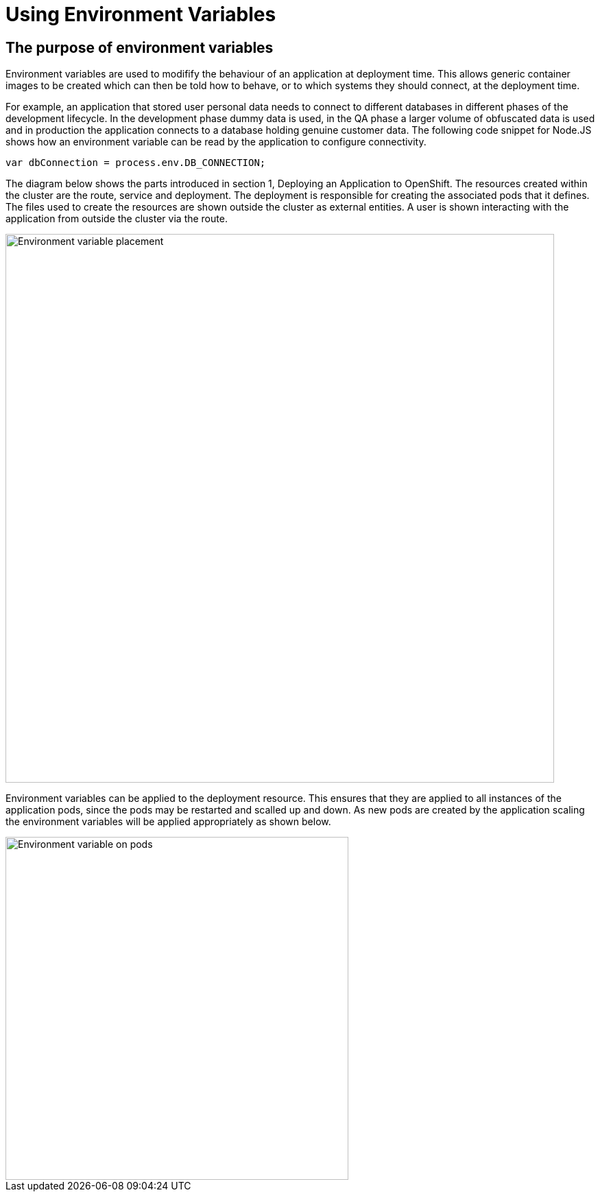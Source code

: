 = Using Environment Variables
:navtitle: Using Environment Variable

[#the_web_console]
== The purpose of environment variables

Environment variables are used to modifify the behaviour of an application at deployment time. This allows generic container images to be created which can then be told how to behave, or to which systems they should connect, at the deployment time. 

For example, an application that stored user personal data needs to connect to different databases in different phases of the development lifecycle. In the development phase dummy data is used, in the QA phase a larger volume of obfuscated data is used and in production the application connects to a database holding genuine customer data. The following code snippet for Node.JS shows how an environment variable can be read by the application to configure connectivity.

[.console-output]
[source,bash]
----
var dbConnection = process.env.DB_CONNECTION;
----

The diagram below shows the parts introduced in section 1, Deploying an Application to OpenShift. The resources created within the cluster are the route, service and deployment. The deployment is responsible for creating the associated pods that it defines. The files used to create the resources are shown outside the cluster as external entities. A user is shown interacting with the application from outside the cluster via the route.

image::04-01-Environment-variables.png[Environment variable placement,800,align="center"]

Environment variables can be applied to the deployment resource. This ensures that they are applied to all instances of the application pods, since the pods may be restarted and scalled up and down. As new pods are created by the application scaling the environment variables will be applied appropriately as shown below. 

image::04-02-Environment-variables-on-pods.png[Environment variable on pods,500,align="center"]


